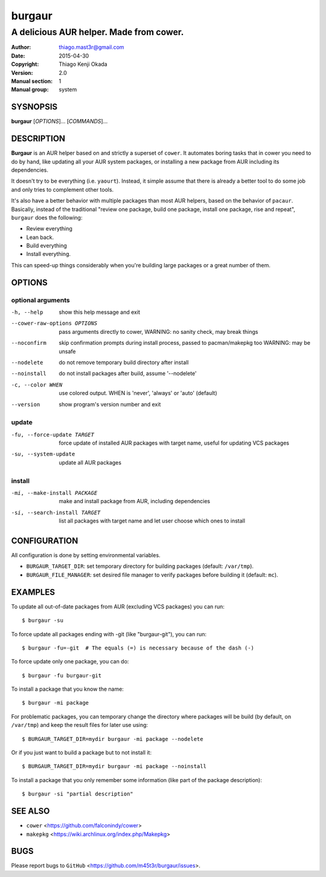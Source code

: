 =======
burgaur
=======

----------------------------------------
A delicious AUR helper. Made from cower.
----------------------------------------

:Author: thiago.mast3r@gmail.com
:Date: 2015-04-30
:Copyright: Thiago Kenji Okada
:Version: 2.0
:Manual section: 1
:Manual group: system


SYSNOPSIS
=========

**burgaur** [*OPTIONS*]... [*COMMANDS*]...


DESCRIPTION
===========

**Burgaur** is an AUR helper based on and strictly a superset of ``cower``. It
automates boring tasks that in cower you need to do by hand, like updating all
your AUR system packages, or installing a new package from AUR including its
dependencies.

It doesn't try to be everything (i.e. ``yaourt``). Instead, it simple assume
that there is already a better tool to do some job and only tries to complement
other tools.

It's also have a better behavior with multiple packages than most AUR helpers,
based on the behavior of ``pacaur``. Basically, instead of the traditional
"review one package, build one package, install one package, rise and repeat",
``burgaur`` does the following:

- Review everything
- Lean back.
- Build everything
- Install everything.

This can speed-up things considerably when you're building large packages or
a great number of them.

OPTIONS
=======


optional arguments
~~~~~~~~~~~~~~~~~~

-h, --help                          show this help message and exit

--cower-raw-options OPTIONS         pass arguments directly to cower,
                                    WARNING: no sanity check, may break things

--noconfirm                         skip confirmation prompts during install
                                    process, passed to pacman/makepkg too
                                    WARNING: may be unsafe

--nodelete                          do not remove temporary build directory
                                    after install

--noinstall                         do not install packages after build,
                                    assume '--nodelete'

-c, --color WHEN                    use colored output. WHEN is 'never',
                                    'always' or 'auto' (default)

--version                           show program's version number and exit


update
~~~~~~

-fu, --force-update TARGET          force update of installed AUR packages with
                                    target name, useful for updating VCS
                                    packages

-su, --system-update                update all AUR packages


install
~~~~~~~

-mi, --make-install PACKAGE         make and install package from AUR, including
                                    dependencies

-si, --search-install TARGET        list all packages with target name and let
                                    user choose which ones to install


CONFIGURATION
=============

All configuration is done by setting environmental variables.

* ``BURGAUR_TARGET_DIR``: set temporary directory for building packages
  (default: ``/var/tmp``).
* ``BURGAUR_FILE_MANAGER``: set desired file manager to verify packages
  before building it (default: ``mc``).


EXAMPLES
========

To update all out-of-date packages from AUR (excluding VCS packages) you can
run:

::

    $ burgaur -su


To force update all packages ending with -git (like "burgaur-git"), you can
run:

::

    $ burgaur -fu=-git  # The equals (=) is necessary because of the dash (-)


To force update only one package, you can do:

::

    $ burgaur -fu burgaur-git


To install a package that you know the name:

::

    $ burgaur -mi package


For problematic packages, you can temporary change the directory where packages
will be build (by default, on ``/var/tmp``) and keep the result files for later
use using:

::

    $ BURGAUR_TARGET_DIR=mydir burgaur -mi package --nodelete


Or if you just want to build a package but to not install it:

::

    $ BURGAUR_TARGET_DIR=mydir burgaur -mi package --noinstall


To install a package that you only remember some information (like part of the
package description):

::

    $ burgaur -si "partial description"


SEE ALSO
========

* ``cower`` <https://github.com/falconindy/cower>
* ``makepkg`` <https://wiki.archlinux.org/index.php/Makepkg>


BUGS
====

Please report bugs to ``GitHub`` <https://github.com/m45t3r/burgaur/issues>.


.. vim: ts=8 et sw=4 sts=4
